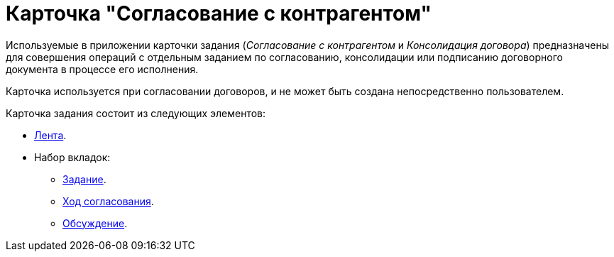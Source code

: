 = Карточка "Согласование с контрагентом"

Используемые в приложении карточки задания (_Согласование с контрагентом_ и _Консолидация договора_) предназначены для совершения операций с отдельным заданием по согласованию, консолидации или подписанию договорного документа в процессе его исполнения.

Карточка используется при согласовании договоров, и не может быть создана непосредственно пользователем.

.Карточка задания состоит из следующих элементов:
* xref:cards/partner-approval/ribbon.adoc[Лента].
* Набор вкладок:
** xref:cards/partner-approval/task-tab.adoc[Задание].
** xref:cards/partner-approval/progress-tab.adoc[Ход согласования].
** xref:cards/partner-approval/discussion-tab.adoc[Обсуждение].
